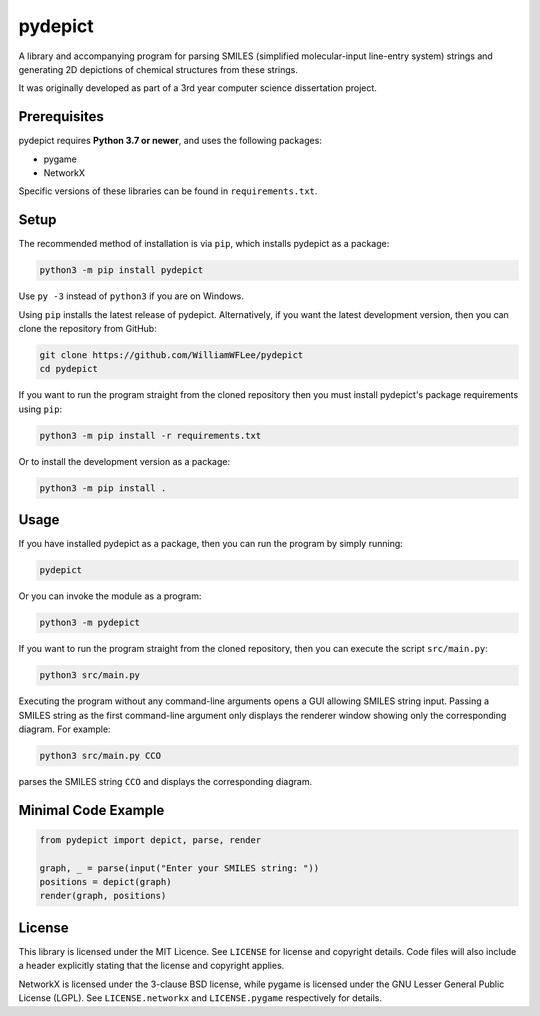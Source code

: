 pydepict
========

A library and accompanying program for parsing SMILES (simplified molecular-input line-entry system) strings and generating 2D depictions of chemical structures from these strings.

It was originally developed as part of a 3rd year computer science dissertation project.

Prerequisites
-------------

pydepict requires **Python 3.7 or newer**, and uses the following packages:

- pygame
- NetworkX

Specific versions of these libraries can be found in ``requirements.txt``.

Setup
-----

The recommended method of installation is via ``pip``, which installs pydepict as a package:

.. code-block:: sh

    python3 -m pip install pydepict

Use ``py -3`` instead of ``python3`` if you are on Windows.

Using ``pip`` installs the latest release of pydepict. Alternatively, if you want the latest development version, then you can clone the repository from GitHub:

.. code-block:: sh

    git clone https://github.com/WilliamWFLee/pydepict
    cd pydepict

If you want to run the program straight from the cloned repository then you must install pydepict's package requirements using ``pip``:

.. code-block:: sh

    python3 -m pip install -r requirements.txt

Or to install the development version as a package:

.. code-block:: sh

    python3 -m pip install .

Usage
-----

If you have installed pydepict as a package, then you can run the program by simply running:

.. code-block:: sh

    pydepict

Or you can invoke the module as a program:

.. code-block:: sh

    python3 -m pydepict

If you want to run the program straight from the cloned repository, then you can execute the script ``src/main.py``:

.. code-block:: sh

    python3 src/main.py

Executing the program without any command-line arguments opens a GUI allowing SMILES string input. Passing a SMILES string as the first command-line argument only displays the renderer window showing only the corresponding diagram. For example:

.. code-block:: sh

    python3 src/main.py CCO

parses the SMILES string ``CCO`` and displays the corresponding diagram.

Minimal Code Example
--------------------

.. code-block:: py

    from pydepict import depict, parse, render

    graph, _ = parse(input("Enter your SMILES string: "))
    positions = depict(graph)
    render(graph, positions)

License
-------

This library is licensed under the MIT Licence. See ``LICENSE`` for license and copyright details. Code files will also include a header explicitly stating that the license and copyright applies.

NetworkX is licensed under the 3-clause BSD license, while pygame is licensed under the GNU Lesser General Public License (LGPL). See ``LICENSE.networkx`` and ``LICENSE.pygame`` respectively for details.
